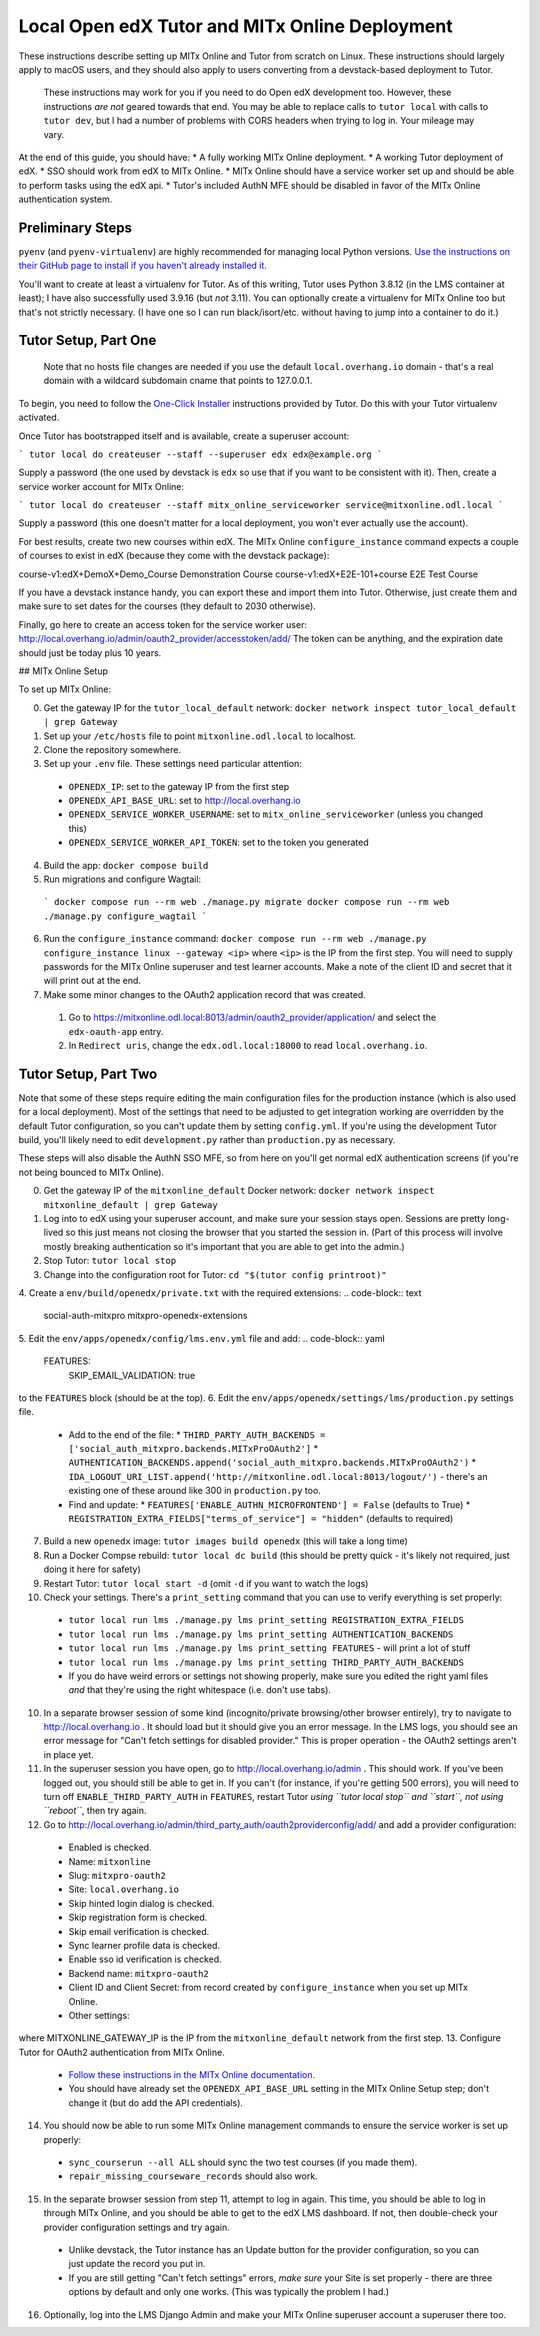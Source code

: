 Local Open edX Tutor and MITx Online Deployment
===============================================

These instructions describe setting up MITx Online and Tutor from scratch on Linux. These instructions should largely apply to macOS users, and they should also apply to users converting from a devstack-based deployment to Tutor.

.. pull-quote::
  These instructions may work for you if you need to do Open edX development too. However, these instructions *are not* geared towards that end. You may be able to replace calls to ``tutor local`` with calls to ``tutor dev``, but I had a number of problems with CORS headers when trying to log in. Your mileage may vary.

At the end of this guide, you should have:
* A fully working MITx Online deployment.
* A working Tutor deployment of edX.
* SSO should work from edX to MITx Online.
* MITx Online should have a service worker set up and should be able to perform tasks using the edX api.
* Tutor's included AuthN MFE should be disabled in favor of the MITx Online authentication system.

Preliminary Steps
-----------------

``pyenv`` (and ``pyenv-virtualenv``) are highly recommended for managing local Python versions. `Use the instructions on their GitHub page to install if you haven't already installed it. <https://github.com/pyenv/pyenv>`_

You'll want to create at least a virtualenv for Tutor. As of this writing, Tutor uses Python 3.8.12 (in the LMS container at least); I have also successfully used 3.9.16 (but *not* 3.11). You can optionally create a virtualenv for MITx Online too but that's not strictly necessary. (I have one so I can run black/isort/etc. without having to jump into a container to do it.)

Tutor Setup, Part One
---------------------

.. pull-quote::
  Note that no hosts file changes are needed if you use the default ``local.overhang.io`` domain - that's a real domain with a wildcard subdomain cname that points to 127.0.0.1.

To begin, you need to follow the `One-Click Installer <https://docs.tutor.overhang.io/quickstart.html>`_ instructions provided by Tutor. Do this with your Tutor virtualenv activated.

Once Tutor has bootstrapped itself and is available, create a superuser account:

```
tutor local do createuser --staff --superuser edx edx@example.org
```

Supply a password (the one used by devstack is ``edx`` so use that if you want to be consistent with it). Then, create a service worker account for MITx Online:

```
tutor local do createuser --staff mitx_online_serviceworker service@mitxonline.odl.local
```

Supply a password (this one doesn't matter for a local deployment, you won't ever actually use the account).

For best results, create two new courses within edX. The MITx Online ``configure_instance`` command expects a couple of courses to exist in edX (because they come with the devstack package):

=============================== ====================
Course ID                       Course Title
=============================== ====================
course-v1:edX+DemoX+Demo_Course Demonstration Course
course-v1:edX+E2E-101+course    E2E Test Course

If you have a devstack instance handy, you can export these and import them into Tutor. Otherwise, just create them and make sure to set dates for the courses (they default to 2030 otherwise).

Finally, go here to create an access token for the service worker user: http://local.overhang.io/admin/oauth2_provider/accesstoken/add/ The token can be anything, and the expiration date should just be today plus 10 years.

## MITx Online Setup

To set up MITx Online:

0. Get the gateway IP for the ``tutor_local_default`` network: ``docker network inspect tutor_local_default | grep Gateway``
1. Set up your ``/etc/hosts`` file to point ``mitxonline.odl.local`` to localhost.
2. Clone the repository somewhere.
3. Set up your ``.env`` file. These settings need particular attention:
  * ``OPENEDX_IP``: set to the gateway IP from the first step
  * ``OPENEDX_API_BASE_URL``: set to http://local.overhang.io
  * ``OPENEDX_SERVICE_WORKER_USERNAME``: set to ``mitx_online_serviceworker`` (unless you changed this)
  * ``OPENEDX_SERVICE_WORKER_API_TOKEN``: set to the token you generated
4. Build the app: ``docker compose build``
5. Run migrations and configure Wagtail:
  ```
  docker compose run --rm web ./manage.py migrate
  docker compose run --rm web ./manage.py configure_wagtail
  ```
6. Run the ``configure_instance`` command: ``docker compose run --rm web ./manage.py configure_instance linux --gateway <ip>`` where ``<ip>`` is the IP from the first step. You will need to supply passwords for the MITx Online superuser and test learner accounts. Make a note of the client ID and secret that it will print out at the end.
7. Make some minor changes to the OAuth2 application record that was created.
  1. Go to https://mitxonline.odl.local:8013/admin/oauth2_provider/application/ and select the ``edx-oauth-app`` entry.
  2. In ``Redirect uris``, change the ``edx.odl.local:18000`` to read ``local.overhang.io``.

Tutor Setup, Part Two
---------------------

Note that some of these steps require editing the main configuration files for the production instance (which is also used for a local deployment). Most of the settings that need to be adjusted to get integration working are overridden by the default Tutor configuration, so you can't update them by setting ``config.yml``. If you're using the development Tutor build, you'll likely need to edit ``development.py`` rather than ``production.py`` as necessary.

These steps will also disable the AuthN SSO MFE, so from here on you'll get normal edX authentication screens (if you're not being bounced to MITx Online).

0. Get the gateway IP of the ``mitxonline_default`` Docker network: ``docker network inspect mitxonline_default | grep Gateway``
1. Log into to edX using your superuser account, and make sure your session stays open. Sessions are pretty long-lived so this just means not closing the browser that you started the session in. (Part of this process will involve mostly breaking authentication so it's important that you are able to get into the admin.)
2. Stop Tutor: ``tutor local stop``
3. Change into the configuration root for Tutor: ``cd "$(tutor config printroot)"``
4. Create a ``env/build/openedx/private.txt`` with the required extensions:
.. code-block:: text
  social-auth-mitxpro
  mitxpro-openedx-extensions

5. Edit the ``env/apps/openedx/config/lms.env.yml`` file and add:
.. code-block:: yaml
  FEATURES:
    SKIP_EMAIL_VALIDATION: true

to the ``FEATURES`` block (should be at the top).
6. Edit the ``env/apps/openedx/settings/lms/production.py`` settings file.
  * Add to the end of the file:
    * ``THIRD_PARTY_AUTH_BACKENDS = ['social_auth_mitxpro.backends.MITxProOAuth2']``
    * ``AUTHENTICATION_BACKENDS.append('social_auth_mitxpro.backends.MITxProOAuth2')``
    * ``IDA_LOGOUT_URI_LIST.append('http://mitxonline.odl.local:8013/logout/')`` - there's an existing one of these around like 300 in ``production.py`` too.
  * Find and update:
    * ``FEATURES['ENABLE_AUTHN_MICROFRONTEND'] = False`` (defaults to True)
    * ``REGISTRATION_EXTRA_FIELDS["terms_of_service"] = "hidden"`` (defaults to required)
7. Build a new ``openedx`` image: ``tutor images build openedx`` (this will take a long time)
8. Run a Docker Compse rebuild: ``tutor local dc build`` (this should be pretty quick - it's likely not required, just doing it here for safety)
9. Restart Tutor: ``tutor local start -d`` (omit ``-d`` if you want to watch the logs)
10. Check your settings. There's a ``print_setting`` command that you can use to verify everything is set properly:
  * ``tutor local run lms ./manage.py lms print_setting REGISTRATION_EXTRA_FIELDS``
  * ``tutor local run lms ./manage.py lms print_setting AUTHENTICATION_BACKENDS``
  * ``tutor local run lms ./manage.py lms print_setting FEATURES`` - will print a lot of stuff
  * ``tutor local run lms ./manage.py lms print_setting THIRD_PARTY_AUTH_BACKENDS``
  * If you do have weird errors or settings not showing properly, make sure you edited the right yaml files *and* that they're using the right whitespace (i.e. don't use tabs).
10. In a separate browser session of some kind (incognito/private browsing/other browser entirely), try to navigate to http://local.overhang.io . It should load but it should give you an error message. In the LMS logs, you should see an error message for "Can't fetch settings for disabled provider." This is proper operation - the OAuth2 settings aren't in place yet.
11. In the superuser session you have open, go to http://local.overhang.io/admin . This should work. If you've been logged out, you should still be able to get in. If you can't (for instance, if you're getting 500 errors), you will need to turn off ``ENABLE_THIRD_PARTY_AUTH`` in ``FEATURES``, restart Tutor *using ``tutor local stop`` and ``start``, not using ``reboot``*, then try again.
12. Go to http://local.overhang.io/admin/third_party_auth/oauth2providerconfig/add/ and add a provider configuration:
  * Enabled is checked.
  * Name: ``mitxonline``
  * Slug: ``mitxpro-oauth2``
  * Site: ``local.overhang.io``
  * Skip hinted login dialog is checked.
  * Skip registration form is checked.
  * Skip email verification is checked.
  * Sync learner profile data is checked.
  * Enable sso id verification is checked.
  * Backend name: ``mitxpro-oauth2``
  * Client ID and Client Secret: from record created by ``configure_instance`` when you set up MITx Online.
  * Other settings:
.. code-block:: json
	{
	  "AUTHORIZATION_URL": "http://mitxonline.odl.local:8013/oauth2/authorize/",
	  "ACCESS_TOKEN_URL": "http://<MITXONLINE_GATEWAY_IP>:8013/oauth2/token/",
	  "API_ROOT": "http://<MITXONLINE_GATEWAY_IP>:8013/"
	}

where MITXONLINE_GATEWAY_IP is the IP from the ``mitxonline_default`` network from the first step.
13. Configure Tutor for OAuth2 authentication from MITx Online.
  * `Follow these instructions in the MITx Online documentation. <https://mitodl.github.io/mitxonline/configuration/open_edx.html#configure-open-edx-to-support-oauth2-authentication-from-mitx-online>`_
  * You should have already set the ``OPENEDX_API_BASE_URL`` setting in the MITx Online Setup step; don't change it (but do add the API credentials).
14. You should now be able to run some MITx Online management commands to ensure the service worker is set up properly:
  * ``sync_courserun --all ALL`` should sync the two test courses (if you made them).
  * ``repair_missing_courseware_records`` should also work.
15. In the separate browser session from step 11, attempt to log in again. This time, you should be able to log in through MITx Online, and you should be able to get to the edX LMS dashboard. If not, then double-check your provider configuration settings and try again.
  * Unlike devstack, the Tutor instance has an Update button for the provider configuration, so you can just update the record you put in.
  * If you are still getting "Can't fetch settings" errors, *make sure* your Site is set properly - there are three options by default and only one works. (This was typically the problem I had.)
16. Optionally, log into the LMS Django Admin and make your MITx Online superuser account a superuser there too.
